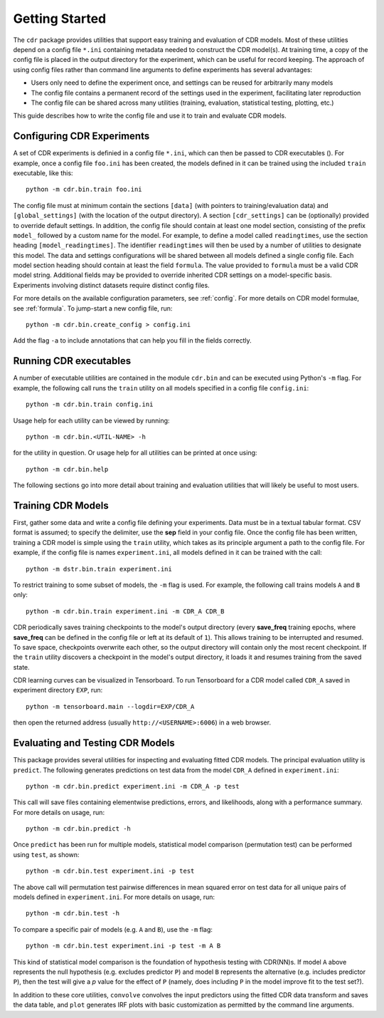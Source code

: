 .. _getting_started:

Getting Started
===============

The ``cdr`` package provides utilities that support easy training and evaluation of CDR models.
Most of these utilities depend on a config file ``*.ini`` containing metadata needed to construct the CDR model(s).
At training time, a copy of the config file is placed in the output directory for the experiment, which can be useful for record keeping.
The approach of using config files rather than command line arguments to define experiments has several advantages:

- Users only need to define the experiment once, and settings can be reused for arbitrarily many models
- The config file contains a permanent record of the settings used in the experiment, facilitating later reproduction
- The config file can be shared across many utilities (training, evaluation, statistical testing, plotting, etc.)

This guide describes how to write the config file and use it to train and evaluate CDR models.




Configuring CDR Experiments
---------------------------

A set of CDR experiments is definied in a config file ``*.ini``, which can then be passed to CDR executables ().
For example, once a config file ``foo.ini`` has been created, the models defined in it can be trained using the included ``train`` executable, like this::

    python -m cdr.bin.train foo.ini

The config file must at minimum contain the sections ``[data]`` (with pointers to training/evaluation data) and ``[global_settings]`` (with the location of the output directory).
A section ``[cdr_settings]`` can be (optionally) provided to override default settings.
In addition, the config file should contain at least one model section, consisting of the prefix ``model_`` followed by a custom name for the model.
For example, to define a model called ``readingtimes``, use the section heading ``[model_readingtimes]``.
The identifier ``readingtimes`` will then be used by a number of utilities to designate this model.
The data and settings configurations will be shared between all models defined a single config file.
Each model section heading should contain at least the field ``formula``.
The value provided to ``formula`` must be a valid CDR model string.
Additional fields may be provided to override inherited CDR settings on a model-specific basis.
Experiments involving distinct datasets require distinct config files.

For more details on the available configuration parameters, see :ref:`config`.
For more details on CDR model formulae, see :ref:`formula`.
To jump-start a new config file, run::

    python -m cdr.bin.create_config > config.ini

Add the flag ``-a`` to include annotations that can help you fill in the fields correctly.



Running CDR executables
-----------------------

A number of executable utilities are contained in the module ``cdr.bin`` and can be executed using Python's ``-m`` flag.
For example, the following call runs the ``train`` utility on all models specified in a config file ``config.ini``::

    python -m cdr.bin.train config.ini

Usage help for each utility can be viewed by running::

    python -m cdr.bin.<UTIL-NAME> -h

for the utility in question.
Or usage help for all utilities can be printed at once using::

    python -m cdr.bin.help

The following sections go into more detail about training and evaluation utilities that will likely be useful to most users.




Training CDR Models
-------------------

First, gather some data and write a config file defining your experiments.
Data must be in a textual tabular format.
CSV format is assumed; to specify the delimiter, use the **sep** field in your config file.
Once the config file has been written, training a CDR model is simple using the ``train`` utility, which takes as its principle argument a path to the config file.
For example, if the config file is names ``experiment.ini``, all models defined in it can be trained with the call::

    python -m dstr.bin.train experiment.ini

To restrict training to some subset of models, the ``-m`` flag is used.
For example, the following call trains models ``A`` and ``B`` only::

    python -m cdr.bin.train experiment.ini -m CDR_A CDR_B

CDR periodically saves training checkpoints to the model's output directory (every **save_freq** training epochs, where **save_freq** can be defined in the config file or left at its default of ``1``).
This allows training to be interrupted and resumed.
To save space, checkpoints overwrite each other, so the output directory will contain only the most recent checkpoint.
If the ``train`` utility discovers a checkpoint in the model's output directory, it loads it and resumes training from the saved state.

CDR learning curves can be visualized in Tensorboard.
To run Tensorboard for a CDR model called ``CDR_A`` saved in experiment directory ``EXP``, run::

    python -m tensorboard.main --logdir=EXP/CDR_A

then open the returned address (usually ``http://<USERNAME>:6006``) in a web browser.

Evaluating and Testing CDR Models
---------------------------------

This package provides several utilities for inspecting and evaluating fitted CDR models.
The principal evaluation utility is ``predict``.
The following generates predictions on test data from the model ``CDR_A`` defined in ``experiment.ini``::

    python -m cdr.bin.predict experiment.ini -m CDR_A -p test

This call will save files containing elementwise predictions, errors, and likelihoods, along with a performance summary.
For more details on usage, run::

    python -m cdr.bin.predict -h

Once ``predict`` has been run for multiple models, statistical model comparison (permutation test) can be performed using ``test``, as shown::

    python -m cdr.bin.test experiment.ini -p test

The above call will permutation test pairwise differences in mean squared error on test data for all unique pairs of models defined in ``experiment.ini``.
For more details on usage, run::

    python -m cdr.bin.test -h

To compare a specific pair of models (e.g. ``A`` and ``B``), use the ``-m`` flag::

    python -m cdr.bin.test experiment.ini -p test -m A B

This kind of statistical model comparison is the foundation of hypothesis testing with CDR(NN)s.
If model ``A`` above represents the null hypothesis (e.g. excludes predictor ``P``) and model ``B`` represents the alternative (e.g. includes predictor ``P``), then the test will give a `p` value for the effect of ``P`` (namely, does including ``P`` in the model improve fit to the test set?).

In addition to these core utilities, ``convolve`` convolves the input predictors using the fitted CDR data transform and saves the data table, and ``plot`` generates IRF plots with basic customization as permitted by the command line arguments.
